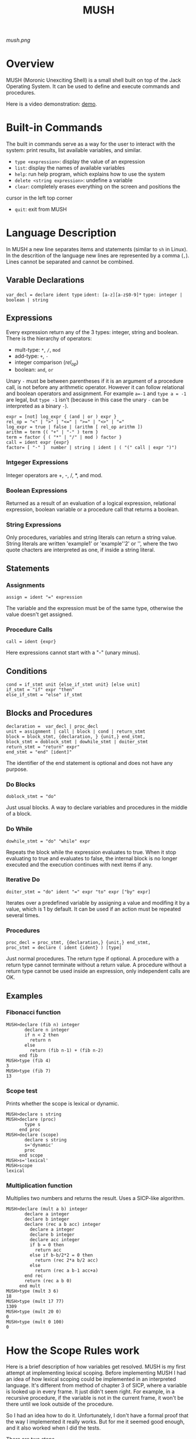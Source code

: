 #+TITLE: MUSH

[[mush.png]]


* Overview
MUSH (Moronic Unexciting Shell) is a small shell built on top of the Jack
Operating System.  It can be used to define and execute commands and
procedures.

Here is a video demonstration: [[https://youtu.be/ghEs8mPOAZk][demo]].

* Built-in Commands
The built in commands serve as a way for the user to interact with the
system: print results, list available variables, and similar.

 - ~type <expression>~: display the value of an expression
 - ~list~: display the names of available variables
 - ~help~: run help program, which explains how to use the system
 - ~delete <string expression>~: undefine a variable
 - ~clear~: completely erases everything on the screen and positions the
 cursor in the left top corner
 - ~quit~: exit from MUSH


* Language Description
In MUSH a new line separates items and statements (similar to ~sh~ in Linux).
In the descrition of the language new lines are represented by a comma
(~,~).  Lines cannot be separated and cannot be combined.

** Varable Declarations
~var_decl = declare ident type~
~ident: [a-z][a-z$0-9]*~
~type: integer | boolean | string~

** Expressions
Every expression return any of the 3 types: integer, string and boolean.
There is the hierarchy of operators:
 - mult-type: ~*~, ~/~, ~mod~
 - add-type: ~+~, ~-~
 - integer comparison (/rel_op/)
 - boolean: ~and~, ~or~

Unary ~-~ must be between parentheses if it is an argument of a procedure
call, is not before any arithmetic operator.  However it can follow
relational and boolean operators and assignment.  For example ~a=-1~ and
~type a = -1~ are legal, but ~type -1~ isn't (because in this case the unary
~-~ can be interpreted as a binary ~-~).

#+BEGIN_SRC
expr = [not] log_expr { (and | or ) expr }
rel_op = "<" | ">" | "<=" | ">=" | "<>" | "="
log_expr = true | false | (arithm [ rel_op arithm ])
arithm = term {( "+" | "-" ) term }
term = factor { ( "*" | "/" | mod ) factor }
call = ident expr {expr}
factor= [ "-" ]  number | string | ident | ( "(" call | expr ")")
#+END_SRC

*** Intgeger Expressions
Integer operators are +, -, /, *, and mod.

*** Boolean Expressions
Returned as a result of an evaluation of a logical expression, relational
expression, boolean variable or a procedure call that returns a boolean.

*** String Expressions
Only procedures, variables and string literals can return a string value.
String literals are written 'example1' or 'example''2' or '', where the
two quote chacters are interpreted as one, if inside a string literal.

** Statements

*** Assignments
~assign = ident "=" expression~

The variable and the expression must be of the same type, otherwise the
value doesn't get assigned.

*** Procedure Calls
~call = ident {expr}~

Here expressions cannot start with a "-" (unary minus).


** Conditions
#+BEGIN_SRC
cond = if_stmt unit {else_if_stmt unit} [else unit]
if_stmt = "if" expr "then"
else_if_stmt = "else" if_stmt
#+END_SRC

** Blocks and Procedures
#+BEGIN_SRC
declaration =  var_decl | proc_decl
unit = assignment | call | block | cond | return_stmt
block = block_stmt, {declaration, } {unit,} end_stmt,
block_stmt = doblock_stmt | dowhile_stmt | doiter_stmt
return_stmt = "return" expr"
end_stmt = "end" [ident]"
#+END_SRC

The identifier of the end statement is optional and does not have any
purpose. 

*** Do Blocks
~doblock_stmt = "do"~

Just usual blocks.  A way to declare variables and procedures in the middle
of a block.

*** Do While
~dowhile_stmt = "do" "while" expr~

Repeats the block while the expression evaluates to true.  When it stop
evaluating to true and evaluates to false, the internal block is no longer
executed and the execution continues with next items if any.

*** Iterative Do
~doiter_stmt = "do" ident "=" expr "to" expr ["by" expr]~

Iterates over a predefined variable by assigning a value and modifing it by
a value, which is 1 by default.  It can be used if an action must be
repeated several times.

*** Procedures
#+BEGIN_SRC
proc_decl = proc_stmt, {declaration,} {unit,} end_stmt,
proc_stmt = declare ( ident {ident} ) [type]
#+END_SRC

Just normal procedures.  The return type if optional.  A procedure with a
return type cannot terminate without a return value.  A procedure without a
return type cannot be used inside an expression, only independent calls are
OK.

** Examples

*** Fibonacci function
#+BEGIN_SRC
MUSH>declare (fib n) integer
       declare n integer
       if n < 2 then
         return n
       else
         return (fib n-1) + (fib n-2)
     end fib
MUSH>type (fib 4)
3
MUSH>type (fib 7)
13
#+END_SRC

*** Scope test
Prints whether the scope is lexical or dynamic.
#+BEGIN_SRC
MUSH>declare s string
MUSH>declare (proc)
       type s
     end proc
MUSH>declare (scope)
       declare s string
       s='dynamic'
       proc
     end scope
MUSH>s='lexical'
MUSH>scope
lexical
#+END_SRC

*** Multiplication function
Multiplies two numbers and returns the result.  Uses a SICP-like algorithm.
#+BEGIN_SRC
MUSH>declare (mult a b) integer
       declare a integer
       declare b integer
       declare (rec a b acc) integer
         declare a integer
         declare b integer
         declare acc integer
         if b = 0 then
           return acc
         else if b-b/2*2 = 0 then
           return (rec 2*a b/2 acc)
         else
           return (rec a b-1 acc+a)
       end rec
       return (rec a b 0)
     end mult
MUSH>type (mult 3 6)
18
MUSH>type (mult 17 77)
1309
MUSH>type (mult 20 0)
0
MUSH>type (mult 0 100)
0
#+END_SRC

* How the Scope Rules work

Here is a brief description of how variables get resolved.  MUSH is my first
attempt at implementing lexical scoping.  Before implementing MUSH I had an
idea of how lexical scoping could be implemented in an interpreted language. 
It's different from method of chapter 3 of SICP, where a variable is looked up
in every frame.  It just didn't seem right.  For example, in a recursive
procedure, if the variable is not in the current frame, it won't be there
until we look outside of the procedure.

So I had an idea how to do it.  Unfortunately, I don't have a formal proof
that the way I implemented it really works.  But for me it seemed good
enough, and it also worked when I did the tests.

There are two steps.

1. The first step is to give every block an identifier.  A block is a block
   with a ~do~ or the body of a procedure.  Then, for every variable, we assign
   the block where it was declared.  In order to do this a hashtable called
   ~VarTable~ is used.  It maps variable names to a stack of block ids.  So
   this is the outline of how it works:
 - on block enter: generation of a new block id, and save it in the AST
 - on variable declaration: push the new block id in the stack of the
   variable
 - on variable in the execution part of the block; the block id of the
   variable is the block id on top in ~VarTable~
 - on block exit: pop all variables from ~VarTable~, where block id is the
   current block id.

2. During the execution: the values of variables are stored in a hashtable
   called ~IdentMap~.  It maps a pair of variable (name, block i)d to a stack of
   values.
 - on block enter: create new values and push them to the ~IdentMap~.  If
   it's a procedure call, initialize the variables with the values of given
   parameters.
 - on execution statements: just get the variables from the ~IdentMap~.  The
   correct variables should be on the top.
 - on block exit: pop all variables with the current block id that are on
   top.

I haven't said anything about how procedures are handled in these tables yet. 
Everything is more or less easy without procedures.  Procedures make things
more complicated because they don't behave like normal variables: they have
to be there in the tables because they can hide a variable or a variable can
be hidden by them, on the other hand they can't be change during execution.

So this is what I do.  During the first step, I put them both in the
~VarTable~ and in the ~IdentMap~.  And the ~IdentMap~ does not contain a
normal stack of variables, but a link to the AST node.  So that the
procedure can be executed when it's encountered during the execution.

* Other
The source code is available at:
https://github.com/naens/n2t/tree/master/jack/MUSH.

The license for this project is GPLv3.
